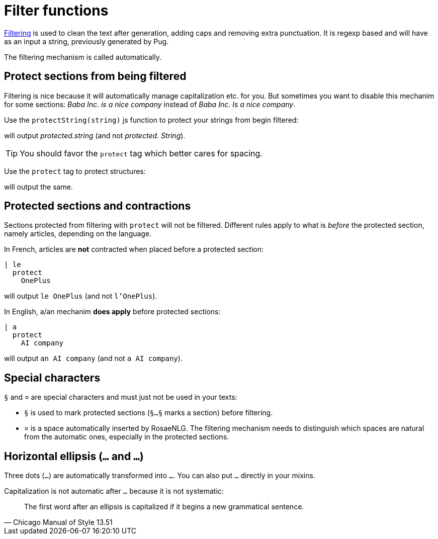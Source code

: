 // Copyright 2019 Ludan Stoecklé
// SPDX-License-Identifier: Apache-2.0
= Filter functions

xref:advanced:filter.adoc[Filtering] is used to clean the text after generation, adding caps and removing extra punctuation. It is regexp based and will have as an input a string, previously generated by Pug.

The filtering mechanism is called automatically.


== Protect sections from being filtered

Filtering is nice because it will automatically manage capitalization etc. for you. But sometimes you want to disable this mechanim for some sections: _Baba Inc. is a nice company_ instead of _Baba Inc. Is a nice company_.


Use the `protectString(string)` js function to protect your strings from begin filtered:
++++
<script>
spawnEditor('en_US', 
`l #{protectString("protected.string")}
l unprotected.string
`, 'protected.string'
);
</script>
++++
will output _protected.string_ (and not _protected. String_).

TIP: You should favor the `protect` tag which better cares for spacing.


Use the `protect` tag to protect structures:
++++
<script>
spawnEditor('en_US', 
`l
  protect
    | protected.string

`, 'protected.string'
);
</script>
++++
will output the same.


== Protected sections and contractions

Sections protected from filtering with `protect` will not be filtered. Different rules apply to what is _before_ the protected section, namely articles, depending on the language.

In French, articles are *not* contracted when placed before a protected section:
....
| le
  protect
    OnePlus
....
will output `le OnePlus` (and not `l'OnePlus`).

In English, a/an mechanim *does apply* before protected sections:
....
| a
  protect
    AI company
....
will output `an AI company` (and not `a AI company`).


== Special characters

`§` and `¤` are special characters and must just not be used in your texts:

* `§` is used to mark protected sections (`§...§` marks a section) before filtering.
* `¤` is a space automatically inserted by RosaeNLG. The filtering mechanism needs to distinguish which spaces are natural from the automatic ones, especially in the protected sections.


== Horizontal ellipsis (`…` and `...`)

Three dots (`...`) are automatically transformed into `…`. You can also put `…` directly in your mixins.

Capitalization is not automatic after `…` because it is not systematic:
[quote, Chicago Manual of Style 13.51]
____________________________________________________________________
The first word after an ellipsis is capitalized if it begins a new grammatical sentence.
____________________________________________________________________
